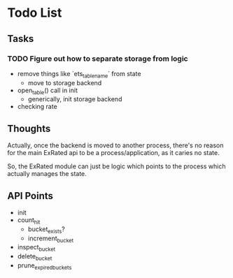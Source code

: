 * Todo List

** Tasks

*** TODO Figure out how to separate storage from logic
- remove things like `ets_table_name` from state
  - move to storage backend
- open_table() call in init
  - generically, init storage backend
- checking rate

** Thoughts

Actually, once the backend is moved to another process, there's no reason for the
main ExRated api to be a process/application, as it caries no state.

So, the ExRated module can just be logic which points to the process which actually
manages the state.



** API Points

- init
- count_hit
  - bucket_exists?
  - increment_bucket
- inspect_bucket
- delete_bucket
- prune_expired_buckets
